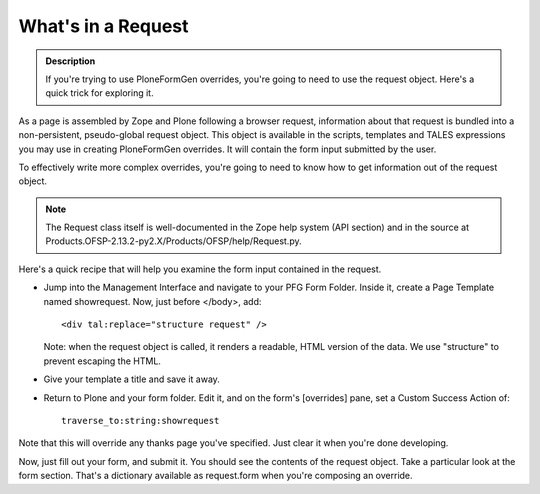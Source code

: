 ===================
What's in a Request
===================

.. admonition:: Description

    If you're trying to use PloneFormGen overrides, you're going to need to use the request object. Here's a quick trick for exploring it.

As a page is assembled by Zope and Plone following a browser request, information about that request is bundled into a non-persistent, pseudo-global request object. This object is available in the scripts, templates and TALES expressions you may use in creating PloneFormGen overrides. It will contain the form input submitted by the user.

To effectively write more complex overrides, you're going to need to know how to get information out of the request object.

.. note::

    The Request class itself is well-documented in the Zope help system (API section) and in the source at Products.OFSP-2.13.2-py2.X/Products/OFSP/help/Request.py.

Here's a quick recipe that will help you examine the form input contained in the request.

*   Jump into the Management Interface and navigate to your PFG Form Folder.
    Inside it, create a Page Template named showrequest. Now, just before </body>, add::

        <div tal:replace="structure request" />

    Note: when the request object is called, it renders a readable, HTML version of the data. We use "structure" to prevent escaping the HTML.

* Give your template a title and save it away.

* Return to Plone and your form folder. Edit it, and on the form's [overrides] pane, set a Custom Success Action of::

    traverse_to:string:showrequest

Note that this will override any thanks page you've specified. Just clear it when you're done developing.

Now, just fill out your form, and submit it. You should see the contents of the request object. Take a particular look at the form section. That's a dictionary available as request.form when you're composing an override.
